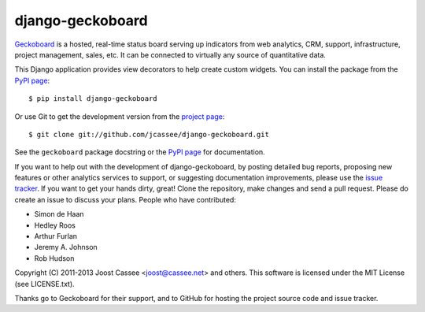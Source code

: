 django-geckoboard
=================

Geckoboard_ is a hosted, real-time status board serving up indicators
from web analytics, CRM, support, infrastructure, project management,
sales, etc.  It can be connected to virtually any source of quantitative
data.

This Django application provides view decorators to help create custom
widgets.  You can install the package from the `PyPI page`_::

    $ pip install django-geckoboard

Or use Git to get the development version from the `project page`_::

    $ git clone git://github.com/jcassee/django-geckoboard.git

See the ``geckoboard`` package docstring or the `PyPI page`_ for
documentation.

If you want to help out with the development of django-geckoboard, by
posting detailed bug reports, proposing new features or other analytics
services to support, or suggesting documentation improvements, please
use the `issue tracker`_.  If you want to get your hands dirty, great!
Clone the repository, make changes and send a pull request.  Please do
create an issue to discuss your plans.  People who have contributed:

* Simon de Haan
* Hedley Roos
* Arthur Furlan
* Jeremy A. Johnson
* Rob Hudson

Copyright (C) 2011-2013 Joost Cassee <joost@cassee.net> and others.
This software is licensed under the MIT License (see LICENSE.txt).

Thanks go to Geckoboard for their support, and to GitHub for hosting the
project source code and issue tracker.

.. _Django: http://www.djangoproject.com/
.. _Geckoboard: http://www.geckoboard.com/
.. _`PyPI page`: http://pypi.python.org/pypi/django-geckoboard
.. _`project page`: http://github.com/jcassee/django-geckoboard
.. _`issue tracker`: http://github.com/jcassee/django-geckoboard/issues
